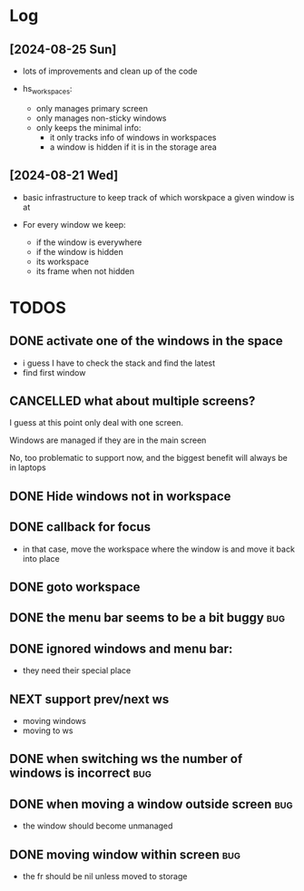 :PROPERTIES:
:ID:       id-20240825-160049
:TRIGGER:  org-gtd-next-project-action org-gtd-update-project-task!
:END:

* Log

** [2024-08-25 Sun]

- lots of improvements and clean up of the code

- hs_workspaces:
  - only manages primary screen
  - only manages non-sticky windows    
  - only keeps the minimal info:
    - it only tracks info of windows in workspaces
    - a window is hidden if it is in the storage area


** [2024-08-21 Wed]

- basic infrastructure to keep track of which worskpace a given
  window is at

- For every window we keep:
  - if the window is everywhere
  - if the window is hidden
  - its workspace
  - its frame when not hidden




* TODOS    

** DONE activate one of the windows in the space
CLOSED: [2024-08-24 Sat 11:21]

- i guess I have to check the stack and find the latest
- find first window

** CANCELLED what about multiple screens?
CLOSED: [2024-08-24 Sat 11:21]

I guess at this point only deal with one screen.

Windows are managed if they are in the main screen

No, too problematic to support now, and the biggest benefit will always be in laptops

** DONE Hide windows not in workspace
CLOSED: [2024-08-24 Sat 11:21]

** DONE callback for focus
CLOSED: [2024-08-24 Sat 11:22]

- in that case, move the workspace where the window is and
  move it back into place

** DONE goto workspace
CLOSED: [2024-08-24 Sat 11:22]

** DONE the menu bar seems to be a bit buggy                            :bug:
CLOSED: [2024-08-25 Sun 15:57]


** DONE ignored windows and menu bar:
CLOSED: [2024-08-25 Sun 15:57]

- they need their special place

** NEXT support prev/next ws

- moving windows 
- moving to ws

** DONE when switching ws the number of windows is incorrect            :bug:
CLOSED: [2024-08-25 Sun 15:57]

** DONE when moving a window outside screen                             :bug:
CLOSED: [2024-08-25 Sun 15:57]

- the window should become unmanaged

** DONE moving window within screen                                     :bug:
CLOSED: [2024-08-25 Sun 15:57]

- the fr should be nil unless moved to storage


